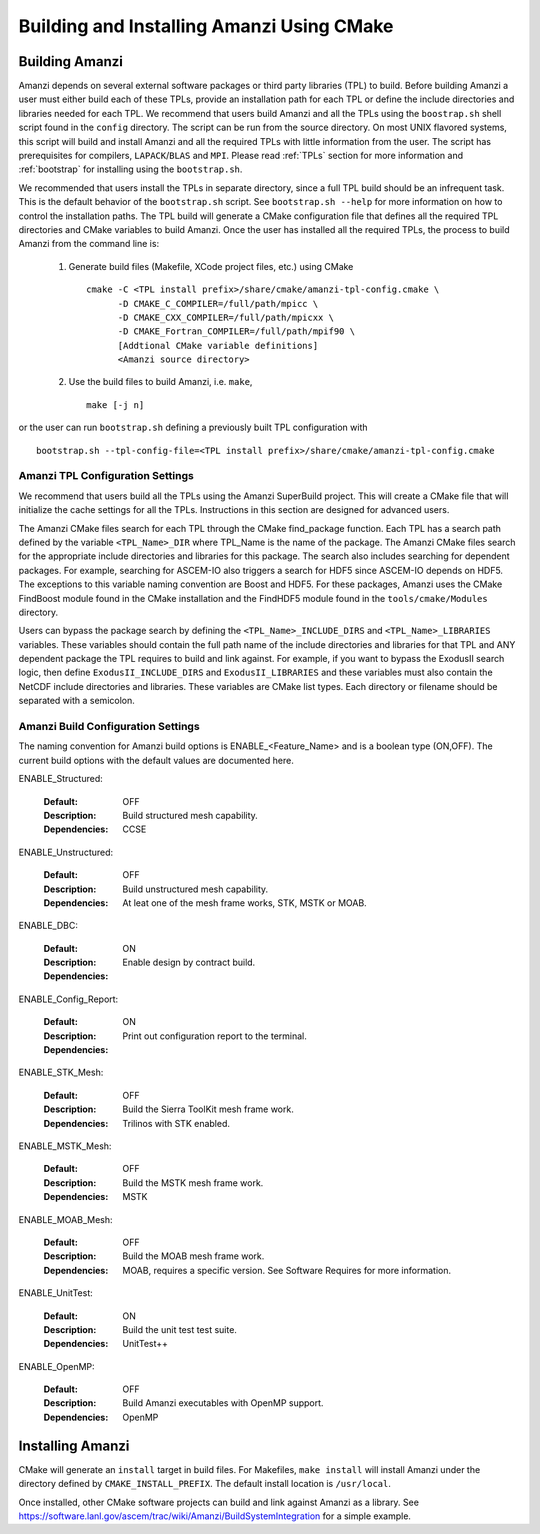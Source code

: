 ==============================================
Building and Installing Amanzi Using CMake
==============================================

Building Amanzi
---------------

Amanzi depends on several external software packages or third party libraries
(TPL) to build. Before building Amanzi a user must either build each of these 
TPLs, provide an installation path for each TPL or define the include directories
and libraries needed for each TPL. We recommend that users build Amanzi and all the
TPLs using the ``boostrap.sh`` shell script found in the ``config`` directory. 
The script can be run from the source directory. On most
UNIX flavored systems, this script will build and install Amanzi and all the required
TPLs with little information from the user. The script has prerequisites for
compilers, ``LAPACK``/``BLAS`` and ``MPI``. Please read 
:ref:`TPLs` section for more information and :ref:`bootstrap` for installing using the ``bootstrap.sh``.

We recommended that users install the TPLs in separate directory, since a full TPL build
should be an infrequent task. This is the default behavior of the ``bootstrap.sh`` 
script. See ``bootstrap.sh --help`` for more information on how to
control the installation paths. The TPL build will generate a CMake configuration file
that defines all the required TPL directories and CMake variables to build Amanzi.
Once the user has installed all the required TPLs, the process to build
Amanzi from the command line is:

  1. Generate build files (Makefile, XCode project files, etc.) using CMake ::

       cmake -C <TPL install prefix>/share/cmake/amanzi-tpl-config.cmake \
             -D CMAKE_C_COMPILER=/full/path/mpicc \
	     -D CMAKE_CXX_COMPILER=/full/path/mpicxx \
	     -D CMAKE_Fortran_COMPILER=/full/path/mpif90 \
             [Addtional CMake variable definitions]
             <Amanzi source directory>

  2. Use the build files to build Amanzi, i.e. ``make``, ::
   
       make [-j n]

or the user can run ``bootstrap.sh`` defining a previously built TPL configuration with ::

  bootstrap.sh --tpl-config-file=<TPL install prefix>/share/cmake/amanzi-tpl-config.cmake


Amanzi TPL Configuration Settings
+++++++++++++++++++++++++++++++++

We recommend that users build all the TPLs using the Amanzi SuperBuild project.
This will create a CMake file that will initialize the cache settings for all 
the TPLs. Instructions in this section are designed for advanced users. 

The Amanzi CMake files search for each TPL through the CMake find_package function.
Each TPL has a search path defined by the variable ``<TPL_Name>_DIR`` where
TPL_Name is the name of the package. The Amanzi CMake files search for the
appropriate include directories and libraries for this package. The search
also includes searching for dependent packages. For example, searching for
ASCEM-IO also triggers a search for HDF5 since ASCEM-IO depends on HDF5. 
The exceptions to this variable naming convention are Boost and HDF5. For these
packages, Amanzi uses the CMake FindBoost module found in the CMake installation
and the FindHDF5 module found in the ``tools/cmake/Modules`` directory.

Users can bypass the package search by defining the ``<TPL_Name>_INCLUDE_DIRS``
and ``<TPL_Name>_LIBRARIES`` variables. These variables should contain the full
path name of the include directories and libraries for that TPL and ANY
dependent package the TPL requires to build and link against. For example,
if you want to bypass the ExodusII search logic, then define
``ExodusII_INCLUDE_DIRS`` and ``ExodusII_LIBRARIES`` and these variables must
also contain the NetCDF include directories and libraries. These variables
are CMake list types. Each directory or filename should be separated with 
a semicolon.

Amanzi Build Configuration Settings
+++++++++++++++++++++++++++++++++++

The naming convention for Amanzi build options is ENABLE_<Feature_Name>
and is a boolean type (ON,OFF). The current build options with the default values
are documented here.


ENABLE_Structured:

        :Default: OFF
        :Description: Build structured mesh capability. 
        :Dependencies: CCSE


ENABLE_Unstructured:

        :Default: OFF
        :Description: Build unstructured mesh capability.
        :Dependencies: At leat one of the mesh frame works, STK, MSTK or MOAB.


ENABLE_DBC:

        :Default: ON
        :Description: Enable design by contract build.
        :Dependencies:


ENABLE_Config_Report:

        :Default: ON
        :Description: Print out configuration report to the terminal.
        :Dependencies:


ENABLE_STK_Mesh:

        :Default: OFF
        :Description: Build the Sierra ToolKit mesh frame work.
        :Dependencies: Trilinos with STK enabled.


ENABLE_MSTK_Mesh:

        :Default: OFF
        :Description: Build the MSTK mesh frame work.
        :Dependencies: MSTK


ENABLE_MOAB_Mesh:

        :Default: OFF
        :Description: Build the MOAB mesh frame work.
        :Dependencies: MOAB, requires a specific version. See
                       Software Requires for more information.


ENABLE_UnitTest:

        :Default: ON
        :Description: Build the unit test test suite.
        :Dependencies: UnitTest++


ENABLE_OpenMP:

        :Default: OFF
        :Description: Build Amanzi executables with OpenMP support.
        :Dependencies: OpenMP


Installing Amanzi
-----------------

CMake will generate an ``install`` target in build files. For Makefiles,
``make install`` will install Amanzi under the directory defined by 
``CMAKE_INSTALL_PREFIX``. The default install location is ``/usr/local``.

Once installed, other CMake software projects can build and link against Amanzi
as a library. 
See https://software.lanl.gov/ascem/trac/wiki/Amanzi/BuildSystemIntegration for a simple example.


